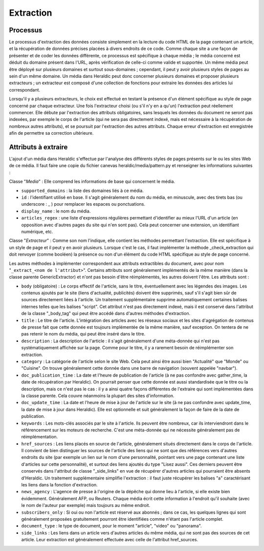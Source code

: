 Extraction
==========

Processus
^^^^^^^^^
Le processus d'extraction des données consiste simplement en la lecture du code HTML de la page contenant un article, et la récupération de données précises placées à divers endroits de ce code. Comme chaque site a une façon de présenter et de coder les données différente, ce processus est spécifique à chaque média ; le média concerné est déduit du domaine présent dans l'URL, après vérification de celle-ci comme valide et supportée. Un même média peut être déployé sur plusieurs domaines et surtout sous-domaines ; cependant, il peut y avoir plusieurs styles de pages au sein d'un même domaine. Un média dans Heraldic peut donc concerner plusieurs domaines et proposer plusieurs extracteurs ; un extracteur est composé d'une collection de fonctions pour extraire les données des articles lui correspondant.

Lorsqu'il y a plusieurs extracteurs, le choix est effectué en testant la présence d'un élément spécifique au style de page concerné par chaque extracteur. Une fois l'extracteur choisi (ou s'il n'y en a qu'un) l'extraction peut réellement commencer. Elle débute par l'extraction des attributs obligatoires, sans lesquels les données du document ne seront pas indexées, par exemple le corps de l'article (qui ne sera pas directement indexé, mais est nécessaire à la récupération de nombreux autres attributs), et se poursuit par l'extraction des autres attributs. Chaque erreur d'extraction est enregistrée afin de permettre sa correction ultérieure.

Attributs à extraire
^^^^^^^^^^^^^^^^^^^^

L'ajout d'un média dans Heraldic s'effectue par l'analyse des différents styles de pages présents sur le ou les sites Web de ce média. Il faut faire une copie du fichier canevas heraldic/media/pattern.py et renseigner les informations suivantes :

Classe "`Media`" : Elle comprend les informations de base qui concernent le média.

* ``supported_domains`` : la liste des domaines liés à ce média.
* ``id`` : l'identifiant utilisé en base. Il s'agit généralement du nom du média, en minuscule, avec des tirets bas (ou underscore : _ ) pour remplacer les espaces ou ponctuations.
* ``display_name`` : le nom du média. 
* ``articles_regex`` : une liste d'expressions régulières permettant d'identifier au mieux l'URL d'un article (en opposition avec d'autres pages du site qui n'en sont pas). Cela peut concerner une extension, un identifiant numérique, etc.

Classe "`Extracteur`" : Comme son nom l'indique, elle contient les méthodes permettant l'extraction. Elle est spécifique à un style de page et il peut y en avoir plusieurs. Lorsque c'est le cas, il faut implémenter la méthode \_check\_extraction qui doit renvoyer (comme booléen) la présence ou non d'un élément du code HTML spécifique au style de page concerné.

Les autres méthodes à implémenter correspondent aux attributs extractibles du document, avec pour nom "``_extract_<nom de l'attribut>``". Certains attributs sont généralement implémentés de la même manière (dans la classe parente GenericExtractor) et n'ont pas besoin d'être réimplémentés, les autres doivent l'être. Les attributs sont :

* ``body`` (obligatoire) : Le corps effectif de l'article, sans le titre, éventuellement avec les légendes des images. Les contenus ajoutés par le site (liens d'actualité, publicités) doivent être supprimés, sauf s'il s'agit bien sûr de sources directement liées à l'article. Un traitement supplémentaire supprime automatiquement certaines balises internes telles que les balises "script". Cet attribut n'est pas directement indexé, mais il est conservé dans l'attribut de la classe "\_body\_tag" qui peut être accédé dans d'autres méthodes d'extraction.
* ``title`` : Le titre de l'article. L'intégration des articles avec les réseaux sociaux et les sites d'agrégation de contenus de presse fait que cette donnée est toujours implémentée de la même manière, sauf exception. On tentera de ne pas retenir le nom du média, qui peut être inséré dans le titre.
* ``description`` : La description de l'article : il s'agit généralement d'une méta-donnée qui n'est pas systématiquement affichée sur la page. Comme pour le titre, il y a rarement besoin de réimplémenter son extraction.
* ``category`` : La catégorie de l'article selon le site Web. Cela peut ainsi être aussi bien "Actualité" que "Monde" ou "Cuisine". On trouve généralement cette donnée dans une barre de navigation (souvent appelée "navbar").
* ``doc_publication_time`` : La date et l'heure de publication de l'article (à ne pas confondre avec gather\_time, la date de récupération par Heraldic). On pourrait penser que cette donnée est aussi standardisée que le titre ou la description, mais ce n'est pas le cas : il y a ainsi quatre façons différentes de l'extraire qui sont implémentées dans la classe parente. Cela couvre néanmoins la plupart des sites d'information.
* ``doc_update_time`` : La date et l'heure de mise à jour de l'article sur le site (à ne pas confondre avec update\_time, la date de mise à jour dans Heraldic). Elle est optionnelle et suit généralement la façon de faire de la date de publication.
* ``keywords`` : Les mots-clés associés par le site à l'article. Ils peuvent être nombreux, car ils interviendront dans le référencement sur les moteurs de recherche. C'est une méta-donnée qui ne nécessite généralement pas de réimplémentation.
* ``href_sources`` : Les liens placés en source de l'article, généralement situés directement dans le corps de l'article. Il convient de bien distinguer les sources de l'article des liens qui ne sont que des références vers d'autres endroits du site (par exemple un lien sur le nom d'une personnalité, pointant vers une page contenant une liste d'articles sur cette personnalité), et surtout des liens ajoutés du type "Lisez aussi". Ces derniers peuvent être conservés dans l'attribut de classe "\_side\_links" en vue de récupérer d'autres articles qui pourraient être absents d'Heraldic. Un traitement supplémentaire simplifie l'extraction : il faut juste récupérer les balises "a" caractérisant les liens dans la fonction d'extraction.
* ``news_agency`` : L'agence de presse à l'origine de la dépêche qui donne lieu à l'article, si elle existe bien évidemment. Généralement AFP, ou Reuters. Chaque média écrit cette information à l'endroit qu'il souhaite (avec le nom de l'auteur par exemple) mais toujours au même endroit.
* ``subscribers_only`` : Si oui ou non l'article est réservé aux abonnés ; dans ce cas, les quelques lignes qui sont généralement proposées gratuitement pourront être identifiées comme n'étant pas l'article complet.
* ``document_type`` : le type de document, pour le moment "article", "video" ou "panorama".
* ``side_links`` : Les liens dans un article vers d'autres articles du même média, qui ne sont pas des sources de cet article. Leur extraction est généralement effectuée avec celle de l'attribut href\_sources.



